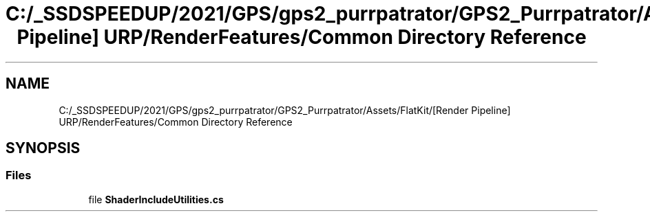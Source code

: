 .TH "C:/_SSDSPEEDUP/2021/GPS/gps2_purrpatrator/GPS2_Purrpatrator/Assets/FlatKit/[Render Pipeline] URP/RenderFeatures/Common Directory Reference" 3 "Mon Apr 18 2022" "Purrpatrator User manual" \" -*- nroff -*-
.ad l
.nh
.SH NAME
C:/_SSDSPEEDUP/2021/GPS/gps2_purrpatrator/GPS2_Purrpatrator/Assets/FlatKit/[Render Pipeline] URP/RenderFeatures/Common Directory Reference
.SH SYNOPSIS
.br
.PP
.SS "Files"

.in +1c
.ti -1c
.RI "file \fBShaderIncludeUtilities\&.cs\fP"
.br
.in -1c
